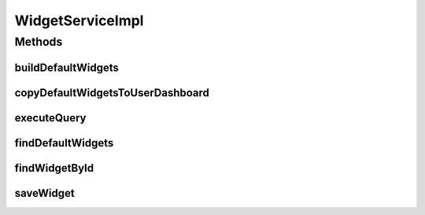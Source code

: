 .. java:import:: org.apache.log4j Logger

.. java:import:: java.util ArrayList

.. java:import:: java.util List

.. java:import:: java.util Locale

.. java:import:: java.util Map

.. java:import:: org.springframework.beans.factory.annotation Autowired

.. java:import:: org.springframework.stereotype Service

.. java:import:: org.springframework.transaction.annotation Transactional

.. java:import:: com.ncr ATMMonitoring.pojo.Dashboard

.. java:import:: com.ncr ATMMonitoring.pojo.Query

.. java:import:: com.ncr ATMMonitoring.pojo.User

.. java:import:: com.ncr ATMMonitoring.pojo.Widget

.. java:import:: com.ncr ATMMonitoring.pojo.Widget.ChartType

.. java:import:: com.ncr ATMMonitoring.dao.WidgetDAO

WidgetServiceImpl
=================

.. java:package:: com.ncr.ATMMonitoring.service
   :noindex:

.. java:type:: @Service @Transactional public class WidgetServiceImpl implements WidgetService

   The Class WidgetServiceImpl. Default implementation of the WidgetService.

   :author: Rafael Luque (rafael.luque@osoco.es)

Methods
-------
buildDefaultWidgets
^^^^^^^^^^^^^^^^^^^

.. java:method:: @Override public void buildDefaultWidgets()
   :outertype: WidgetServiceImpl

copyDefaultWidgetsToUserDashboard
^^^^^^^^^^^^^^^^^^^^^^^^^^^^^^^^^

.. java:method:: @Override public List<Widget> copyDefaultWidgetsToUserDashboard(User user, Dashboard dashboard)
   :outertype: WidgetServiceImpl

executeQuery
^^^^^^^^^^^^

.. java:method:: @Override public List executeQuery(Widget widget, Locale locale)
   :outertype: WidgetServiceImpl

findDefaultWidgets
^^^^^^^^^^^^^^^^^^

.. java:method:: @Override public List<Widget> findDefaultWidgets()
   :outertype: WidgetServiceImpl

findWidgetById
^^^^^^^^^^^^^^

.. java:method:: @Override public Widget findWidgetById(int widgetId)
   :outertype: WidgetServiceImpl

saveWidget
^^^^^^^^^^

.. java:method:: @Override public void saveWidget(Widget widget)
   :outertype: WidgetServiceImpl

